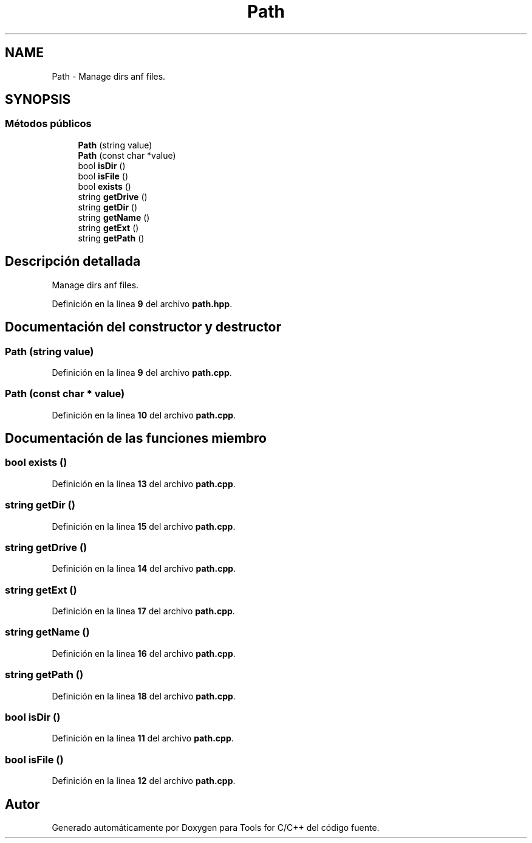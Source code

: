 .TH "Path" 3 "Sábado, 20 de Noviembre de 2021" "Version 0.2.3" "Tools  for C/C++" \" -*- nroff -*-
.ad l
.nh
.SH NAME
Path \- Manage dirs anf files\&.  

.SH SYNOPSIS
.br
.PP
.SS "Métodos públicos"

.in +1c
.ti -1c
.RI "\fBPath\fP (string value)"
.br
.ti -1c
.RI "\fBPath\fP (const char *value)"
.br
.ti -1c
.RI "bool \fBisDir\fP ()"
.br
.ti -1c
.RI "bool \fBisFile\fP ()"
.br
.ti -1c
.RI "bool \fBexists\fP ()"
.br
.ti -1c
.RI "string \fBgetDrive\fP ()"
.br
.ti -1c
.RI "string \fBgetDir\fP ()"
.br
.ti -1c
.RI "string \fBgetName\fP ()"
.br
.ti -1c
.RI "string \fBgetExt\fP ()"
.br
.ti -1c
.RI "string \fBgetPath\fP ()"
.br
.in -1c
.SH "Descripción detallada"
.PP 
Manage dirs anf files\&. 
.PP
Definición en la línea \fB9\fP del archivo \fBpath\&.hpp\fP\&.
.SH "Documentación del constructor y destructor"
.PP 
.SS "\fBPath\fP (string value)"

.PP
Definición en la línea \fB9\fP del archivo \fBpath\&.cpp\fP\&.
.SS "\fBPath\fP (const char * value)"

.PP
Definición en la línea \fB10\fP del archivo \fBpath\&.cpp\fP\&.
.SH "Documentación de las funciones miembro"
.PP 
.SS "bool exists ()"

.PP
Definición en la línea \fB13\fP del archivo \fBpath\&.cpp\fP\&.
.SS "string getDir ()"

.PP
Definición en la línea \fB15\fP del archivo \fBpath\&.cpp\fP\&.
.SS "string getDrive ()"

.PP
Definición en la línea \fB14\fP del archivo \fBpath\&.cpp\fP\&.
.SS "string getExt ()"

.PP
Definición en la línea \fB17\fP del archivo \fBpath\&.cpp\fP\&.
.SS "string getName ()"

.PP
Definición en la línea \fB16\fP del archivo \fBpath\&.cpp\fP\&.
.SS "string getPath ()"

.PP
Definición en la línea \fB18\fP del archivo \fBpath\&.cpp\fP\&.
.SS "bool isDir ()"

.PP
Definición en la línea \fB11\fP del archivo \fBpath\&.cpp\fP\&.
.SS "bool isFile ()"

.PP
Definición en la línea \fB12\fP del archivo \fBpath\&.cpp\fP\&.

.SH "Autor"
.PP 
Generado automáticamente por Doxygen para Tools for C/C++ del código fuente\&.
